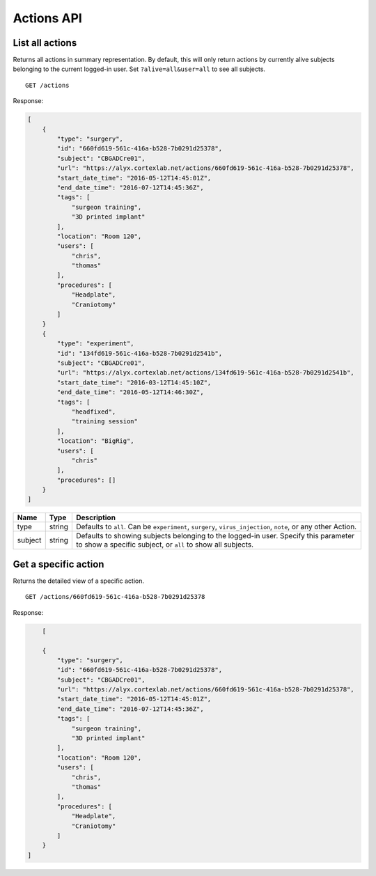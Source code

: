 Actions API
------------------------

List all actions
========================

Returns all actions in summary representation. By default, this will only return actions by currently alive subjects belonging to the current logged-in user. Set ``?alive=all&user=all`` to see all subjects. ::

    GET /actions

Response:

.. code-block:: json

    [
        {
            "type": "surgery",
            "id": "660fd619-561c-416a-b528-7b0291d25378",
            "subject": "CBGADCre01",
            "url": "https://alyx.cortexlab.net/actions/660fd619-561c-416a-b528-7b0291d25378",
            "start_date_time": "2016-05-12T14:45:01Z",
            "end_date_time": "2016-07-12T14:45:36Z",
            "tags": [
                "surgeon training",
                "3D printed implant"
            ],
            "location": "Room 120",
            "users": [
                "chris",
                "thomas"
            ],
            "procedures": [
                "Headplate",
                "Craniotomy"
            ]
        }
        {
            "type": "experiment",
            "id": "134fd619-561c-416a-b528-7b0291d2541b",
            "subject": "CBGADCre01",
            "url": "https://alyx.cortexlab.net/actions/134fd619-561c-416a-b528-7b0291d2541b",
            "start_date_time": "2016-03-12T14:45:10Z",
            "end_date_time": "2016-05-12T14:46:30Z",
            "tags": [
                "headfixed",
                "training session"
            ],
            "location": "BigRig",
            "users": [
                "chris"
            ],
            "procedures": []
        }
    ]

========  ============  ==============
 Name     Type            Description
========  ============  ==============
type      string         Defaults to ``all``. Can be ``experiment``, ``surgery``, ``virus_injection``, ``note``, or any other Action.
subject   string         Defaults to showing subjects belonging to the logged-in user. Specify this parameter to show a specific subject, or ``all`` to show all subjects.
========  ============  ==============

Get a specific action
========================

Returns the detailed view of a specific action. ::

    GET /actions/660fd619-561c-416a-b528-7b0291d25378

Response:

.. code-block:: json

	[

        {
            "type": "surgery",
            "id": "660fd619-561c-416a-b528-7b0291d25378",
            "subject": "CBGADCre01",
            "url": "https://alyx.cortexlab.net/actions/660fd619-561c-416a-b528-7b0291d25378",
            "start_date_time": "2016-05-12T14:45:01Z",
            "end_date_time": "2016-07-12T14:45:36Z",
            "tags": [
                "surgeon training",
                "3D printed implant"
            ],
            "location": "Room 120",
            "users": [
                "chris",
                "thomas"
            ],
            "procedures": [
                "Headplate",
                "Craniotomy"
            ]
        }
    ]
